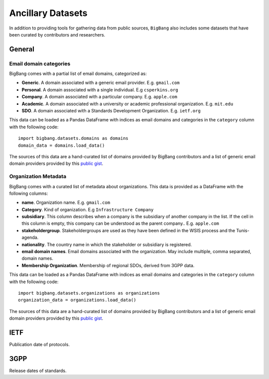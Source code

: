 .. _ancillary_datasets:

Ancillary Datasets
*********************

In addition to providing tools for gathering data from public sources, ``BigBang`` also includes some datasets that have been curated by contributors and researchers.

General
================

Email domain categories
-----------------------

BigBang comes with a partial list of email domains, categorized as:

- **Generic**. A domain associated with a generic email provider. E.g. ``gmail.com``
- **Personal**. A domain associated with a single individual. E.g ``csperkins.org``
- **Company**. A domain associated with a particular company. E.g. ``apple.com``
- **Academic**. A domain associated with a university or academic professional organization. E.g. ``mit.edu``
- **SDO**. A domain associated with a Standards Development Organization. E.g. ``ietf.org``

This data can be loaded as a Pandas DataFrame with indices as email domains and
categories in the ``category`` column with the following code:

::

  import bigbang.datasets.domains as domains
  domain_data = domains.load_data()

The sources of this data are a hand-curated list of domains provided by BigBang contributors
and a list of generic email domain providers provided by this `public gist <https://gist.github.com/ammarshah/f5c2624d767f91a7cbdc4e54db8dd0bf/>`_.


Organization Metadata
-----------------------

BigBang comes with a curated list of metadata about organizations. This data is provided as a DataFrame with the following columns:

- **name**. Organization name. E.g. ``gmail.com``
- **Category**. Kind of organization. E.g ``Infrastructure Company``
- **subsidiary**. This column describes when a company is the subsidiary of another company in the list. If the cell in this column is empty, this company can be understood as the parent company.. E.g. ``apple.com``
- **stakeholdergroup**. Stakeholdergroups are used as they have been defined in the WSIS process and the Tunis-agenda.
- **nationality**. The country name in which the stakeholder or subsidiary is registered.
- **email domain names**. Email domains associated with the organization. May include multiple, comma separated, domain names.
- **Membership Organization**. Membership of regional SDOs, derived from 3GPP data.

This data can be loaded as a Pandas DataFrame with indices as email domains and
categories in the ``category`` column with the following code:

::

  import bigbang.datasets.organizations as organizations
  organization_data = organizations.load_data()

The sources of this data are a hand-curated list of domains provided by BigBang contributors
and a list of generic email domain providers provided by this `public gist <https://gist.github.com/ammarshah/f5c2624d767f91a7cbdc4e54db8dd0bf/>`_.



IETF
================

Publication date of protocols.

3GPP
================

Release dates of standards.
